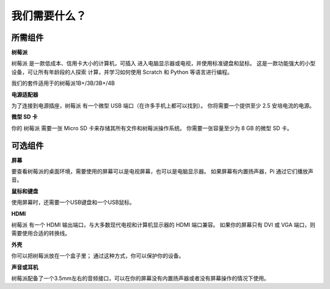 我们需要什么？
================

所需组件
-----------------------

**树莓派**

树莓派 是一款低成本、信用卡大小的计算机，可插入
进入电脑显示器或电视，并使用标准键盘和鼠标。
这是一款功能强大的小型设备，可让所有年龄段的人探索
计算，并学习如何使用 Scratch 和 Python 等语言进行编程。

我们的套件适用于的树莓派1B+/3B/3B+/4B

.. image:: media/image10.jpeg


**电源适配器**

为了连接到电源插座，树莓派 有一个微型 USB 端口（在许多手机上都可以找到）。 你将需要一个提供至少 2.5 安培电流的电源。

**微型 SD 卡**

你的 树莓派 需要一张 Micro SD 卡来存储其所有文件和树莓派操作系统。 你需要一张容量至少为 8 GB 的微型 SD 卡。

可选组件
-------------------------

**屏幕**

要查看树莓派的桌面环境，需要使用的屏幕可以是电视屏幕，也可以是电脑显示器。 如果屏幕有内置扬声器，Pi 通过它们播放声音。

**鼠标和键盘**

使用屏幕时，还需要一个USB键盘和一个USB鼠标。

**HDMI**

树莓派 有一个 HDMI 输出端口，与大多数现代电视和计算机显示器的 HDMI 端口兼容。 如果你的屏幕只有 DVI 或 VGA 端口，则需要使用合适的转换线。

**外壳**

你可以把树莓派放在一个盒子里； 通过这种方式，你可以保护你的设备。

**声音或耳机**

树莓派配备了一个3.5mm左右的音频接口，可以在你的屏幕没有内置扬声器或者没有屏幕操作的情况下使用。